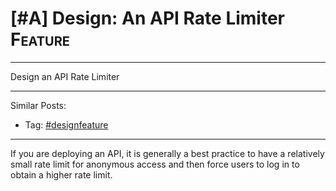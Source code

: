 * [#A] Design: An API Rate Limiter                              :Feature:
#+STARTUP: showeverything
#+OPTIONS: toc:nil \n:t ^:nil creator:nil d:nil
:PROPERTIES:
:type: systemdesign, designfeature
:END:
---------------------------------------------------------------------
Design an API Rate Limiter
---------------------------------------------------------------------
Similar Posts:
- Tag: [[https://brain.dennyzhang.com/tag/designfeature][#designfeature]]
---------------------------------------------------------------------
If you are deploying an API, it is generally a best practice to have a relatively small rate limit for anonymous access and then force users to log in to obtain a higher rate limit.
** misc                                                            :noexport:
# Question:
```
Develop an API Rate-limit Throttling Client
```
- Difficulty: Easy
- Tags:
- Original Link: http://massivetechinterview.blogspot.com/2015/10/develop-api-rate-limit-throttling-client.html
- Highlights:

https://help.shopify.com/api/getting-started/api-call-limit

"leaky bucket" algorithm 
